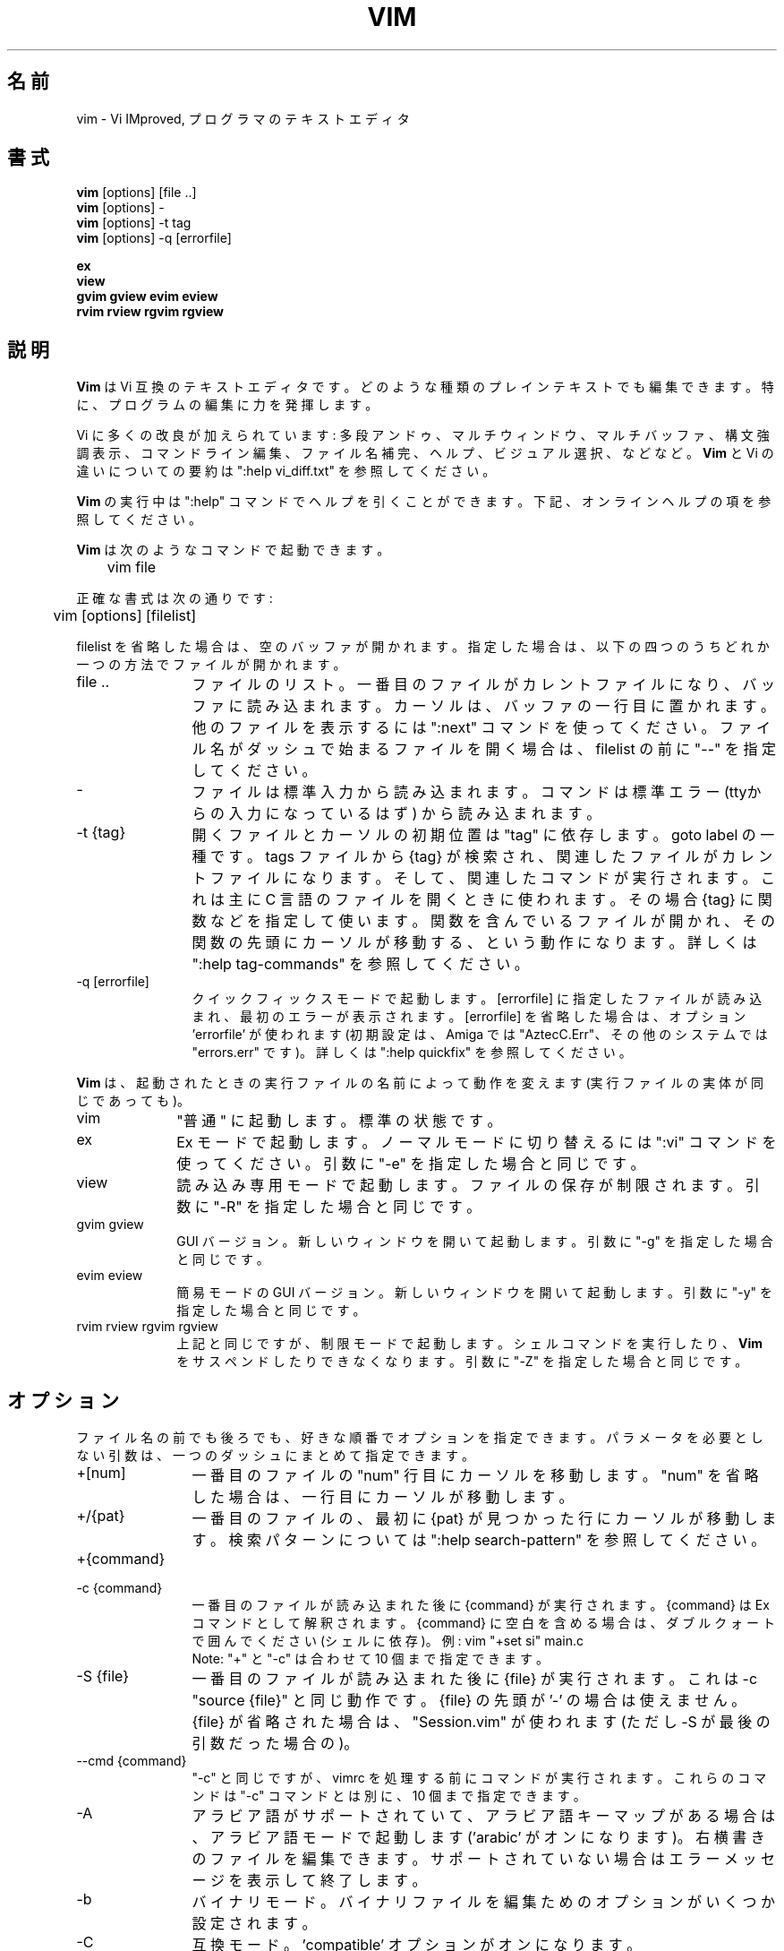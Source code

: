 .TH VIM 1 "2006 Apr 11"
.SH 名前
vim \- Vi IMproved, プログラマのテキストエディタ
.SH 書式
.br
.B vim
[options] [file ..]
.br
.B vim
[options] \-
.br
.B vim
[options] \-t tag
.br
.B vim
[options] \-q [errorfile]
.PP
.br
.B ex
.br
.B view
.br
.B gvim
.B gview
.B evim
.B eview
.br
.B rvim
.B rview
.B rgvim
.B rgview
.SH 説明
.B Vim
は Vi 互換のテキストエディタです。
どのような種類のプレインテキストでも編集できます。
特に、プログラムの編集に力を発揮します。
.PP
Vi に多くの改良が加えられています:
多段アンドゥ、マルチウィンドウ、マルチバッファ、構文強調表示、
コマンドライン編集、ファイル名補完、ヘルプ、ビジュアル選択、などなど。
.B Vim
と Vi の違いについての要約は ":help vi_diff.txt" を参照してください。
.PP
.B Vim
の実行中は ":help" コマンドでヘルプを引くことができます。
下記、オンラインヘルプの項を参照してください。
.PP
.B Vim
は次のようなコマンドで起動できます。
.PP
	vim file
.PP
正確な書式は次の通りです:
.PP
	vim [options] [filelist]
.PP
filelist を省略した場合は、空のバッファが開かれます。
指定した場合は、以下の四つのうちどれか一つの方法でファイルが開かれます。
.TP 12
file ..
ファイルのリスト。
一番目のファイルがカレントファイルになり、バッファに読み込まれます。
カーソルは、バッファの一行目に置かれます。
他のファイルを表示するには ":next" コマンドを使ってください。
ファイル名がダッシュで始まるファイルを開く場合は、
filelist の前に "\-\-" を指定してください。
.TP
\-
ファイルは標準入力から読み込まれます。コマンドは標準エラー (ttyからの入
力になっているはず) から読み込まれます。
.TP
\-t {tag}
開くファイルとカーソルの初期位置は "tag" に依存します。goto label の一種です。
tags ファイルから {tag} が検索され、関連したファイルがカレントファイルになり
ます。そして、関連したコマンドが実行されます。
これは主に C 言語のファイルを開くときに使われます。その場合 {tag} に関数など
を指定して使います。
関数を含んでいるファイルが開かれ、その関数の先頭にカーソルが移動する、
という動作になります。
詳しくは ":help tag\-commands" を参照してください。
.TP
\-q [errorfile]
クイックフィックスモードで起動します。
[errorfile] に指定したファイルが読み込まれ、最初のエラーが表示されます。
[errorfile] を省略した場合は、オプション 'errorfile' が使われます (初期設定
は、Amiga では "AztecC.Err"、その他のシステムでは "errors.err" です)。
詳しくは ":help quickfix" を参照してください。
.PP
.B Vim
は、起動されたときの実行ファイルの名前によって動作を変えます
(実行ファイルの実体が同じであっても)。
.TP 10
vim
"普通" に起動します。標準の状態です。
.TP
ex
Ex モードで起動します。
ノーマルモードに切り替えるには ":vi" コマンドを使ってください。
引数に "\-e" を指定した場合と同じです。
.TP
view
読み込み専用モードで起動します。ファイルの保存が制限されます。
引数に "\-R" を指定した場合と同じです。
.TP
gvim gview
GUI バージョン。
新しいウィンドウを開いて起動します。
引数に "\-g" を指定した場合と同じです。
.TP
evim eview
簡易モードの GUI バージョン。
新しいウィンドウを開いて起動します。
引数に "\-y" を指定した場合と同じです。
.TP
rvim rview rgvim rgview
上記と同じですが、制限モードで起動します。シェルコマンドを実行したり、
.B Vim
をサスペンドしたりできなくなります。
引数に "\-Z" を指定した場合と同じです。
.SH オプション
ファイル名の前でも後ろでも、好きな順番でオプションを指定できます。
パラメータを必要としない引数は、一つのダッシュにまとめて指定できます。
.TP 12
+[num]
一番目のファイルの "num" 行目にカーソルを移動します。
"num" を省略した場合は、一行目にカーソルが移動します。
.TP
+/{pat}
一番目のファイルの、最初に {pat} が見つかった行にカーソルが移動します。
検索パターンについては ":help search\-pattern" を参照してください。
.TP
+{command}
.TP
\-c {command}
一番目のファイルが読み込まれた後に {command} が実行されます。
{command} は Ex コマンドとして解釈されます。
{command} に空白を含める場合は、ダブルクォートで囲んでください (シェルに依存)。
例: vim "+set si" main.c
.br
Note: "+" と "\-c" は合わせて 10 個まで指定できます。
.TP
\-S {file}
一番目のファイルが読み込まれた後に {file} が実行されます。
これは \-c "source {file}" と同じ動作です。
{file} の先頭が '\-' の場合は使えません。
{file} が省略された場合は、"Session.vim" が使われます (ただし \-S が最後の引
数だった場合の)。
.TP
\-\-cmd {command}
"\-c" と同じですが、vimrc を処理する前にコマンドが実行されます。
これらのコマンドは "\-c" コマンドとは別に、10 個まで指定できます。
.TP
\-A
アラビア語がサポートされていて、アラビア語キーマップがある場合は、
アラビア語モードで起動します ('arabic' がオンになります)。
右横書きのファイルを編集できます。
サポートされていない場合はエラーメッセージを表示して終了します。
.TP
\-b
バイナリモード。
バイナリファイルを編集ためのオプションがいくつか設定されます。
.TP
\-C
互換モード。'compatible' オプションがオンになります。
 .vimrc ファイルの有無にかかわらず、
.B Vim
の動作が Vi 互換になります。
.TP
\-d
diff モードで起動します。
二つか三つのファイルを引数に指定してください。
指定されたファイルが開かれ、それらのファイルの差分が表示されます。
vimdiff(1) と同様の動作です。
.TP
\-d {device}
{device} を端末として開きます。
Amiga でのみ使います。
例:
"\-d con:20/30/600/150".
.TP
\-D
デバッグ。スクリプトの最初のコマンドが実行されるところからデバッグモードを開
始します。
.TP
\-e
Ex モードで起動します。
実行ファイルの名前が "ex" の場合と同じです。
.TP
\-E
改良版 Ex モードで起動します。
実行ファイルの名前が "exim" の場合と同じです。
.TP
\-f
フォアグラウンド。GUI バージョンで、プロセスをフォークしなくなります。
Amiga の場合は、新しいウィンドウで再起動しなくなります。
メールソフトなどから
.B Vim
を起動して、編集が終わるまで待機したいような場合に使ってください。
Amiga では、":sh" と "!" コマンドは機能しなくなります。
.TP
\-\-nofork
フォアグラウンド。GUI バージョンで、プロセスをフォークしなくなります。
.TP
\-F
ペルシア語がサポートされていて、ペルシア語キーマップがある場合は、
ペルシア語モードで起動します ('fkmap' と 'rightleft' がオンになります)。
右横書きのファイルを編集できます。
サポートされていない場合はエラーメッセージを表示して終了します。
.TP
\-g
GUI がサポートされている場合は、GUI で起動します。
サポートされていない場合はエラーメッセージを表示して終了します。
.TP
\-h
コマンドライン引数やオプションのヘルプを表示して終了します。
.TP
\-H
ヘブライ語がサポートされていて、ヘブライ語キーマップがある場合は、
ヘブライ語モードで起動します ('hkmap' と 'rightleft' がオンになります)。
右横書きのファイルを編集できます。
サポートされていない場合はエラーメッセージを表示して終了します。
.TP
\-i {viminfo}
viminfo ファイルを使う設定になっている場合は、初期設定の "~/.viminfo" の代わ
りに、指定されたファイルを設定します。
"NONE" を指定すると、.viminfo ファイルを使わないように設定できます。
.TP
\-L
\-r と同じです。
.TP
\-l
lisp モード。
オプションの 'lisp' と 'showmatch' がオンになります。
.TP
\-m
ファイルの変更を不可能にします。
オプション 'write' がオフになります。
バッファを変更することはできますが、ファイルを保存することはできません。
.TP
\-M
変更を不可能にします。オプションの 'modifiable' と 'write' がオフになり、
ファイルの変更と保存ができなくなります。
Note: それらのオプションを設定すれば変更できるようになります。
.TP
\-N
非互換モード。'compatible' オプションがオフになります。
 .vimrc ファイルの有無にかかわらず、
.B Vim
の改良された機能が有効になります。Vi との互換性が少し失われます。
.TP
\-n
スワップファイルを使用しません。
クラッシュしてもリカバリできなくなります。
フロッピーディスクのような非常に低速なメディアのファイルを読み書きするときに
便利です。
":set uc=0" と設定しても同じです。
戻すには ":set uc=200" と設定してください。
.TP
\-nb
NetBeans と接続し、エディタサーバーになります。
詳しくはヘルプを参照してください。
.TP
\-o[N]
N 個のウィンドウを水平分割で開きます。
N を省略した場合は、引数のファイルを個別のウィンドウで開きます。
.TP
\-O[N]
N 個のウィンドウを垂直分割で開きます。
N を省略した場合は、引数のファイルを個別のウィンドウで開きます。
.TP
\-p[N]
N 個のタブページを開きます。
N を省略した場合は、引数のファイルを個別のタブページで開きます。
.TP
\-R
読み込み専用モード。
オプション 'readonly' がオンになります。
バッファを変更することはできますが、間違ってファイルを上書きしてしまうのを防
ぐことができます。
ファイルを保存したい場合は、":w!" のように、Ex コマンドに感嘆符を付けてくだ
さい。
\-R オプションは \-n オプションの効果も含んでいます (下記参照)。
オプション 'readonly' は ":set noro" でオフにできます。
詳しくは ":help 'readonly'" を参照してください。
.TP
\-r
スワップファイルの一覧を表示します。リカバリに関する情報も表示されます。
.TP
\-r {file}
リカバリモード。
スワップファイルを使って、クラッシュした編集セッションを復活させます。
スワップファイルは、ファイル名に ".swp" を加えた名前のファイルです。
詳しくは ":help recovery" を参照してください。
.TP
\-s
サイレントモード。"ex" という名前で起動するか、"\-e" オプションの後で
"\-s" オプションが指定された場合のみ。
.TP
\-s {scriptin}
{scriptin} をスクリプトファイルとして読み込まれます。
ファイル中の文字列は、手で入力したときと同じように処理されます。
これは ":source! {scriptin}" と同じ動作です。
エディタが終了する前にファイルの終わりまで読み込んだ場合、
それ以降はキーボードから入力を読み込みます。
.TP
\-T {terminal}
端末の名前を指定します。
端末が自動的に認識されない場合に使ってください。
Vim が組み込みでサポートしている名前か、
termcap または terminfo ファイルで定義されている名前を指定してください。
.TP
\-u {vimrc}
{vimrc} ファイルを使って初期化します。
他の初期化処理はスキップされます。
特殊なファイルを編集する場合などに使ってください。
すべての初期化をスキップするには "NONE" を指定してください。
詳しくは ":help initialization" を参照してください。
.TP
\-U {gvimrc}
{gvimrc} ファイルを使って GUI を初期化します。
他の GUI の初期化はスキップされます。
すべての GUI の初期化をスキップするには "NONE" を指定してください。
詳しくは ":help gui\-init" を参照してください。
.TP
\-V[N]
冗長モード。スクリプトファイルを実行したり viminfo ファイルを読み書きするた
びにメッセージを表示します。N に指定した数値が 'verbose' に設定されます。
省略した場合は 10 になります。
.TP
\-v
Vi モードで起動します。
実行ファイルの名前が "vi" の場合と同じです。
実行ファイルの名前が "ex" の場合だけ効果があります。
.TP
\-w {scriptout}
入力した文字を {scriptout} に記録します。
"vim \-s" や "source!" で実行するためのスクリプトファイルを作成するのに便利
です。
{scriptout} ファイルがすでに存在した場合は追加保存されます。
.TP
\-W {scriptout}
\-w と同じですが、ファイルがすでに存在した場合は上書きされます。
.TP
\-x
ファイルを暗号化して書き込みます。暗号化キーの入力プロンプトが表示されます。
.TP
\-X
X サーバーと通信しません。端末での起動時間を短くできます。
しかし、ウィンドウタイトルの変更やクリップボードは使えなくなります。
.TP
\-y
簡易モードで起動します。
実行ファイルの名前が "evim" や "eview" の場合と同じです。
.B Vim
の動作がモードレスエディタ (click-and-type editor) のようになります。
.TP
\-Z
制限モード。
実行ファイルの名前が "r" で始まっている場合と同じです。
.TP
\-\-
オプション指定の末尾を示す記号です。
これ以降の引数はすべてファイル名として扱われます。
ファイル名が '\-' で始まっているファイルを開くときに使ってください。
.TP
\-\-echo\-wid
GTK GUI のみ: Window ID を標準出力に出力します。
.TP
\-\-help
ヘルプを表示して終了します。"\-h" と同じです。
.TP
\-\-literal
引数のファイル名をリテラル文字列として扱います。ワイルドカードを展開しませ
ん。Unix のように、シェルがワイルドカードを展開する場合は機能しません。
.TP
\-\-noplugin
プラグインをロードしません。\-u NONE はこの動作を含んでいます。
.TP
\-\-remote
Vim サーバーと通信し、引数に指定されたファイルを Vim サーバーで開きます。
サーバーが存在しない場合は、エラーメッセージを表示され、起動中の Vim でファ
イルが開かれます。
.TP
\-\-remote\-expr {expr}
Vim サーバーと通信し、{expr} に与えられた式を Vim サーバーで実行し、結果を標
準出力に出力します。
.TP
\-\-remote\-send {keys}
Vim サーバーと通信し、{keys} に与えられたキーを Vim サーバーに送信します。
.TP
\-\-remote\-silent
\-\-remote と同じですが、サーバーが存在しなくてもエラーメッセージを表示しま
せん。
.TP
\-\-remote\-wait
\-\-remote と同じですが、ファイルが開かれるのを確認できるまで待機します。
.TP
\-\-remote\-wait\-silent
\-\-remote\-wait と同じですが、サーバーが存在しなくてもエラーメッセージを表
示しません。
.TP
\-\-serverlist
Vim サーバーの一覧を表示します。
.TP
\-\-servername {name}
サーバーの名前を {name} に設定します。\-\-remote 引数を指定しなかった場合
は、起動中の Vim の名前として使われるので、後からその名前を使ってサーバー通
信できます。
.TP
\-\-socketid {id}
GTK GUI のみ: GtkPlug メカニズムを使って gvim を別のウィンドウの中で実行しま
す。
.TP
\-\-version
バージョン情報を表示して終了します。
.SH オンラインヘルプ
ヘルプを開くには、
.B Vim
の中で ":help" と入力してください。
":help 調べたい項目" と入力すれば、指定した項目のヘルプが表示されます。
例: "ZZ" コマンドのヘルプを表示するには ":help ZZ" と入力します。
<Tab> や CTRL\-D を使って補完することもできます
(":help cmdline\-completion" 参照)。
ヘルプには、項目から項目へジャンプできるようにタグが埋め込まれています
(ハイパーリンクのようなものです。":help" 参照)。
すべてのヘルプファイルはこの方法で開くことができます。
例: ":help syntax.txt"。
.SH ファイル
.TP 15
/usr/local/lib/vim/doc/*.txt
.B Vim
のヘルプファイル。
ファイルの一覧は ":help doc\-file\-list" に記載されています。
.TP
/usr/local/lib/vim/doc/tags
ヘルプを検索するための tags ファイル。
.TP
/usr/local/lib/vim/syntax/syntax.vim
システムの構文定義初期化ファイル。
.TP
/usr/local/lib/vim/syntax/*.vim
いろいろな言語用の構文定義ファイル。
.TP
/usr/local/lib/vim/vimrc
システムの
.B Vim
初期化ファイル。
.TP
~/.vimrc
ユーザーの
.B Vim
初期化ファイル。
.TP
/usr/local/lib/vim/gvimrc
システムの gvim 初期化ファイル。
.TP
~/.gvimrc
ユーザーの gvim 初期化ファイル。
.TP
/usr/local/lib/vim/optwin.vim
":options" コマンドで使われるファイル。オプションを表示したり設定したりでき
ます。
.TP
/usr/local/lib/vim/menu.vim
システムのメニュー初期化ファイル。gvim で使います。
.TP
/usr/local/lib/vim/bugreport.vim
バグレポートを生成するスクリプト。":help bugs" 参照。
.TP
/usr/local/lib/vim/filetype.vim
ファイル名からファイルタイプを判定するスクリプト。":help 'filetype'" 参照。
.TP
/usr/local/lib/vim/scripts.vim
ファイルの内容からファイルタイプを判定するスクリプト。":help 'filetype'" 参照。
.TP
/usr/local/lib/vim/*.ps
PostScript 印刷に使われるファイル。
.PP
最新の情報は VIM のホームページを参照してください:
.br
<URL:http://www.vim.org/>
.SH 関連項目
vimtutor(1)
.SH 著者
.B Vim
のほとんどの機能は Bram Moolenaar が開発し、多くの人が協力しました。
":help credits" を参照してください。
.br
.B Vim
は Stevie を基にしています。Stevie は Tim Thompson、Tony Andrews、
G.R. (Fred) Walter によって開発されました。
ただし、オリジナルのコードはもうほとんど残っていません。
.SH バグ
既知のバグは ":help todo" に記載されています。
.PP
Vi の動作を忠実に再現した結果、多くの人がバグだと思うような機能もいくつかあ
ります。
"この動作は Vi と違う" からバグだと思った場合は、vi_diff.txtを確認してみてく
ださい (ファイルを開くか、Vim から ":help vi_diff.txt" と入力)。
オプションの 'compatible' と 'cpoptions' も確認してください。
